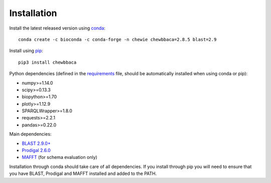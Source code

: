 Installation
============

Install the latest released version using `conda <https://anaconda.org/bioconda/chewbbaca>`_:

::

	conda create -c bioconda -c conda-forge -n chewie chewbbaca=2.8.5 blast=2.9

Install using `pip <https://pypi.org/project/chewBBACA/>`_:

::

	pip3 install chewbbaca


Python dependencies (defined in the `requirements <https://github.com/B-UMMI/chewBBACA/blob/master/CHEWBBACA/requirements.txt>`_ file, should be automatically installed when using conda or pip):

* numpy>=1.14.0
* scipy>=0.13.3
* biopython>=1.70
* plotly>=1.12.9
* SPARQLWrapper>=1.8.0
* requests>=2.2.1
* pandas>=0.22.0

Main dependencies: 

* `BLAST 2.9.0+ <https://ftp.ncbi.nlm.nih.gov/blast/executables/blast+/2.9.0/>`_
* `Prodigal 2.6.0 <https://github.com/hyattpd/prodigal/releases/>`_
* `MAFFT <https://mafft.cbrc.jp/alignment/software/>`_ (for schema evaluation only)

Installation through conda should take care of all dependencies. If you install through pip you will need to ensure that you have BLAST, Prodigal and MAFFT installed and added to the PATH.
